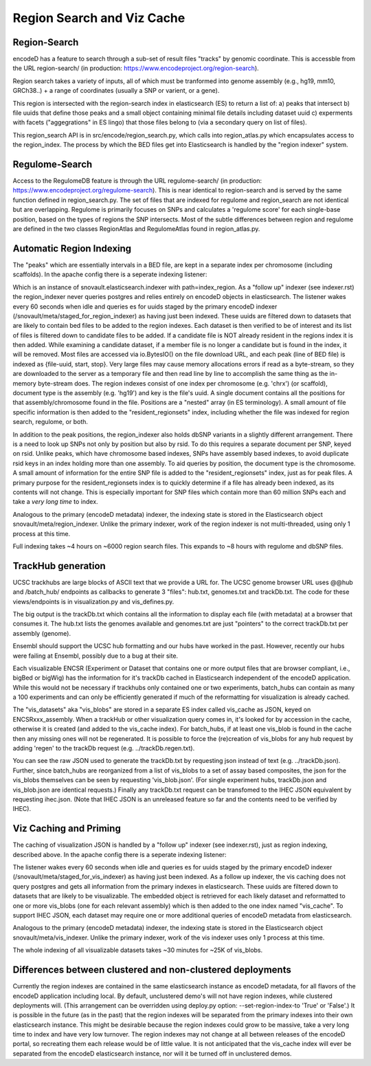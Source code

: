 ===============================
Region Search and Viz Cache
===============================

Region-Search
-------------

encodeD has a feature to search through a sub-set of result files "tracks" by genomic coordinate.
This is accessble from the URL region-search/ (in production: https://www.encodeproject.org/region-search).

Region search takes a variety of inputs, all of which must be tranformed into genome assembly (e.g., hg19, mm10, GRCh38..) + a range of coordinates (usually a SNP or varient, or a gene).

This region is intersected with the region-search index in elasticsearch (ES) to return a list of:
a) peaks that intersect
b) file uuids that define those peaks and a small object containing minimal file details including dataset uuid
c) experments with facets ("aggegrations" in ES lingo) that those files belong to (via a secondary query on list of files).

This region_search API is in src/encode/region_search.py, which calls into region_atlas.py which encapsulates access to the region_index.
The process by which the BED files get into Elasticsearch is handled by the "region indexer" system.


Regulome-Search
---------------

Access to the RegulomeDB feature is through the URL regulome-search/ (in production: https://www.encodeproject.org/regulome-search).
This is near identical to region-search and is served by the same function defined in region_search.py.
The set of files that are indexed for regulome and region_search are not identical but are overlapping.
Regulome is primarily focuses on SNPs and calculates a 'regulome score' for each single-base position, based on the types of regions the SNP intersects.
Most of the subtle differences between region and regulome are defined in the two classes RegionAtlas and RegulomeAtlas found in region_atlas.py.

Automatic Region Indexing
-----------------------

The "peaks" which are essentially intervals in a BED file, are kept in a separate index per chromosome (including scaffolds).
In the apache config there is a seperate indexing listener:

.. code::
    # regionindexer. Configure first to avoid catchall '/'
    WSGIDaemonProcess encoded-regionindexer user=encoded group=encoded processes=1 threads=1 display-name=encoded-regionindexer
    WSGIScriptAlias /_regionindexer /srv/encoded/parts/production-regionindexer/wsgi process-group=encoded-indexer application-group=%{GLOBAL}

Which is an instance of snovault.elasticsearch.indexer with path=index_region.
As a "follow up" indexer (see indexer.rst) the region_indexer never queries postgres and relies entirely on encodeD objects in elasticsearch.
The listener wakes every 60 seconds when idle and queries es for uuids staged by the primary encodeD indexer (/snovault/meta/staged_for_region_indexer) as having just been indexed.
These uuids are filtered down to datasets that are likely to contain bed files to be added to the region indexes.
Each dataset is then verified to be of interest and its list of files is filtered down to candidate files to be added.
If a candidate file is NOT already resident in the regions index it is then added.
While examining a candidate dataset, if a member file is no longer a candidate but is found in the index, it will be removed.
Most files are accessed via io.BytesIO() on the file download URL, and each peak (line of BED file) is indexed as {file-uuid, start, stop}.
Very large files may cause memory allocations errors if read as a byte-stream, so they are downloaded to the server as a temporary file and then read line by line to accomplish the same thing as the in-memory byte-stream does.
The region indexes consist of one index per chromosome (e.g. 'chrx') (or scaffold), document type is the assembly (e.g. 'hg19') and key is the file's uuid.
A single document contains all the positions for that assembly/chromosome found in the file.  Positions are a "nested" array (in ES terminology).
A small amount of file specific information is then added to the "resident_regionsets" index, including whether the file was indexed for region search, regulome, or both.

In addition to the peak positions, the region_indexer also holds dbSNP variants in a slightly different arrangement.
There is a need to look up SNPs not only by position but also by rsid.  To do this requires a separate document per SNP, keyed on rsid.
Unlike peaks, which have chromosome based indexes, SNPs have assembly based indexes, to avoid duplicate rsid keys in an index holding more than one assembly.
To aid queries by position, the document type is the chromosome.
A small amount of information for the entire SNP file is added to the "resident_regionsets" index, just as for peak files.
A primary purpose for the resident_regionsets index is to quickly determine if a file has already been indexed, as its contents will not change.
This is especially important for SNP files which contain more than 60 million SNPs each and take a *very long time* to index.

Analogous to the primary (encodeD metadata) indexer, the indexing state is stored in the Elasticsearch object snovault/meta/region_indexer.
Unlike the primary indexer, work of the region indexer is not multi-threaded, using only 1 process at this time.

Full indexing takes ~4 hours on ~6000 region search files.
This expands to ~8 hours with regulome and dbSNP files.


TrackHub generation
-----------------------

UCSC trackhubs are large blocks of ASCII text that we provide a URL for.
The UCSC genome browser URL uses @@hub and /batch_hub/ endpoints as callbacks to generate 3 "files": hub.txt, genomes.txt and trackDb.txt.
The code for these views/endpoints is in visualization.py and vis_defines.py.

The big output is the trackDb.txt which contains all the information to display each file (with metadata) at a browser that consumes it.
The hub.txt lists the genomes available and genomes.txt are just "pointers" to the correct trackDb.txt per assembly (genome).

Ensembl should support the UCSC hub formatting and our hubs have worked in the past.
However, recently our hubs were failing at Ensembl, possibly due to a bug at their site.

Each visualizable ENCSR (Experiment or Dataset that contains one or more output files that are browser compliant, i.e., bigBed or bigWig) has the information for it's trackDb cached in Elasticsearch independent of the encodeD application.
While this would not be necessary if trackhubs only contained one or two experiments, batch_hubs can contain as many a 100 experiments and can only be efficiently generated if much of the reformatting for visualization is already cached.

The "vis_datasets" aka "vis_blobs" are stored in a separate ES index called vis_cache as JSON, keyed on ENCSRxxx_assembly.
When a trackHub or other visualization query comes in, it's looked for by accession in the cache, otherwise it is created (and added to the vis_cache index).
For batch_hubs, if at least one vis_blob is found in the cache then any missing ones will not be regenerated.
It is possible to force the (re)creation of vis_blobs for any hub request by adding 'regen' to the trackDb request (e.g. ../trackDb.regen.txt).

You can see the raw JSON used to generate the trackDb.txt by requesting json instead of text (e.g. ../trackDb.json).
Further, since batch_hubs are reorganized from a list of vis_blobs to a set of assay based composites, the json for the vis_blobs themselves can be seen by requesting 'vis_blob.json'.
(For single experiment hubs, trackDb.json and vis_blob.json are identical requests.)
Finally any trackDb.txt request can be transfomed to the IHEC JSON equivalent by requesting ihec.json.
(Note that IHEC JSON is an unreleased feature so far and the contents need to be verified by IHEC).


Viz Caching and Priming
-----------------------

The caching of visualization JSON is handled by a "follow up" indexer (see indexer.rst), just as region indexing, described above.
In the apache config there is a seperate indexing listener:

.. code::
    # visindexer. Configure first to avoid catchall '/'
    WSGIDaemonProcess encoded-visindexer user=encoded group=encoded processes=1 threads=1 display-name=encoded-visindexer
    WSGIScriptAlias /_visindexer /srv/encoded/parts/production-visindexer/wsgi process-group=encoded-indexer application-group=%{GLOBAL}

The listener wakes every 60 seconds when idle and queries es for uuids staged by the primary encodeD indexer (/snovault/meta/staged_for_vis_indexer) as having just been indexed.
As a follow up indexer, the vis caching does not query postgres and gets all information from the primary indexes in elasticsearch.
These uuids are filtered down to datasets that are likely to be visualizable.
The embedded object is retrieved for each likely dataset and reformatted to one or more vis_blobs (one for each relevant assembly) which is then added to the one index named "vis_cache".
To support IHEC JSON, each dataset may require one or more additional queries of encodeD metadata from elasticsearch.

Analogous to the primary (encodeD metadata) indexer, the indexing state is stored in the Elasticsearch object snovault/meta/vis_indexer.
Unlike the primary indexer, work of the vis indexer uses only 1 process at this time.

The whole indexing of all visualizable datasets takes ~30 minutes for ~25K of vis_blobs.


Differences between clustered and non-clustered deployments
-----------------------------------------------------------

Currently the region indexes are contained in the same elasticsearch instance as encodeD metadata, for all flavors of the encodeD application including local.
By default, unclustered demo's will not have region indexes, while clustered deployments will.
(This arrangement can be overridden using deploy.py option: --set-region-index-to 'True' or 'False'.)
It is possible in the future (as in the past) that the region indexes will be separated from the primary indexes into their own elasticsearch instance.
This might be desirable because the region indexes could grow to be massive, take a very long time to index and have very low turnover.
The region indexes may not change at all between releases of the encodeD portal, so recreating them each release would be of little value.
It is not anticipated that the vis_cache index will ever be separated from the encodeD elasticsearch instance, nor will it be turned off in unclustered demos.
